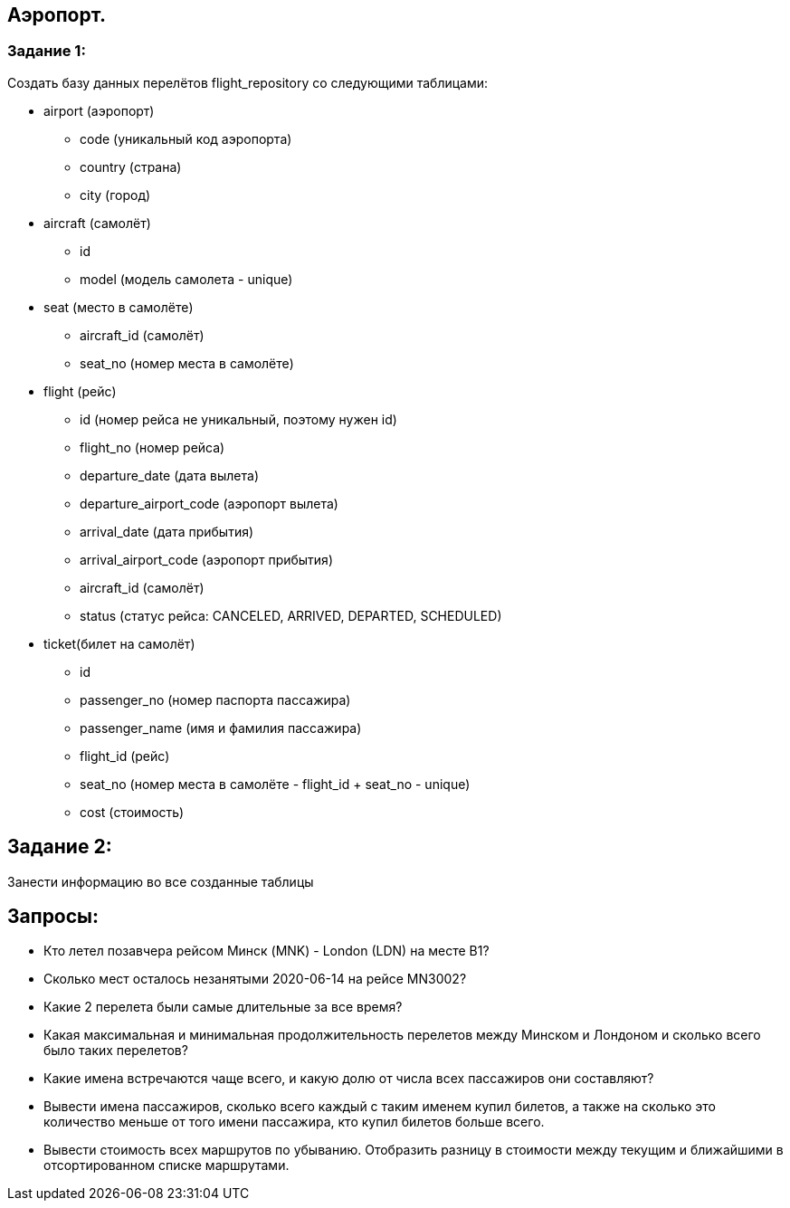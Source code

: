 == Аэропорт.

=== Задание 1:

Создать базу данных перелётов flight_repository со следующими таблицами:

* airport (аэропорт)
** code (уникальный код аэропорта)
** country (страна)
** city (город)

* aircraft (самолёт)
** id
** model (модель самолета - unique)

* seat (место в самолёте)
** aircraft_id (самолёт)
** seat_no (номер места в самолёте)

* flight (рейс)
** id (номер рейса не уникальный, поэтому нужен id)
** flight_no (номер рейса)
** departure_date (дата вылета)
** departure_airport_code (аэропорт вылета)
** arrival_date (дата прибытия)
** arrival_airport_code (аэропорт прибытия)
** aircraft_id (самолёт)
** status (статус рейса: CANCELED, ARRIVED, DEPARTED, SCHEDULED)

* ticket(билет на самолёт)
** id
** passenger_no (номер паспорта пассажира)
** passenger_name (имя и фамилия пассажира)
** flight_id (рейс)
** seat_no (номер места в самолёте - flight_id + seat_no - unique)
** cost (стоимость)

== Задание 2:

Занести информацию во все созданные таблицы

== Запросы:

* Кто летел позавчера рейсом Минск (MNK) - London (LDN) на месте B1?
* Сколько мест осталось незанятыми 2020-06-14 на рейсе MN3002?
* Какие 2 перелета были самые длительные за все время?
* Какая максимальная и минимальная продолжительность перелетов между Минском и Лондоном и сколько всего было таких перелетов?
* Какие имена встречаются чаще всего, и какую долю от числа всех пассажиров они составляют?
* Вывести имена пассажиров, сколько всего каждый с таким именем купил билетов, а также на сколько это количество меньше от того имени пассажира, кто купил билетов больше всего.
* Вывести стоимость всех маршрутов по убыванию.
Отобразить разницу в стоимости между текущим и ближайшими в отсортированном списке маршрутами.